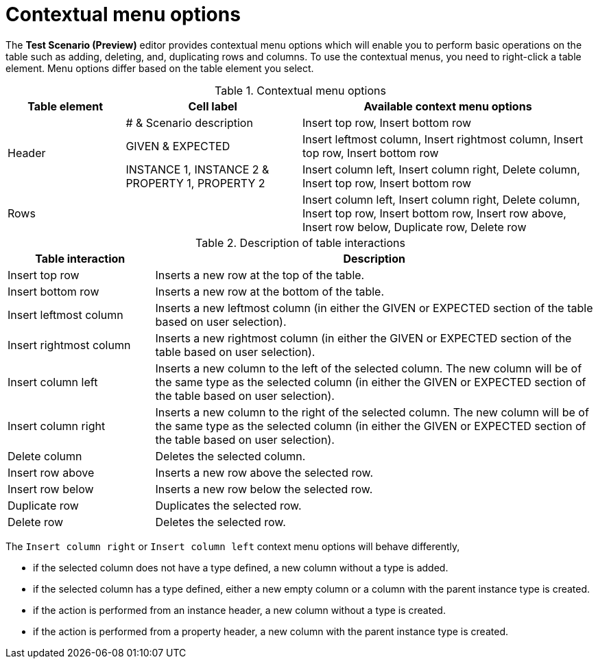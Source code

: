 [id='preview-editor-contextual-menu-ref']
= Contextual menu options

The *Test Scenario (Preview)* editor provides contextual menu options which will enable you to perform basic operations on the table such as adding, deleting, and, duplicating rows and columns. To use the contextual menus, you need to right-click a table element. Menu options differ based on the table element you select.

.Contextual menu options
[width="",cols="2,3,5"]
|===
|Table element | Cell label | Available context menu options

.3+|Header
|# & Scenario description
|Insert top row, Insert bottom row

|GIVEN & EXPECTED
|Insert leftmost column, Insert rightmost column, Insert top row, Insert bottom row

|INSTANCE 1, INSTANCE 2 & PROPERTY 1, PROPERTY 2
|Insert column left, Insert column right, Delete column, Insert top row, Insert bottom row

|Rows
|
|Insert column left, Insert column right, Delete column, Insert top row, Insert bottom row, Insert row above, Insert row below, Duplicate row, Delete row
|===

.Description of table interactions
[width="",cols="4,12"]
|===
|Table interaction .^| Description

|Insert top row
|Inserts a new row at the top of the table.

|Insert bottom row
|Inserts a new row at the bottom of the table.

|Insert leftmost column
|Inserts a new leftmost column (in either the GIVEN or EXPECTED section of the table based on user selection).

|Insert rightmost column
|Inserts a new rightmost column (in either the GIVEN or EXPECTED section of the table based on user selection).

|Insert column left
|Inserts a new column to the left of the selected column. The new column will be of the same type as the selected column (in either the GIVEN or EXPECTED section of the table based on user selection).

|Insert column right
|Inserts a new column to the right of the selected column. The new column will be of the same type as the selected column (in either the GIVEN or EXPECTED section of the table based on user selection).

|Delete column
|Deletes the selected column.

|Insert row above
|Inserts a new row above the selected row.

|Insert row below
|Inserts a new row below the selected row.

|Duplicate row
|Duplicates the selected row.

|Delete row
|Deletes the selected row.
|===

The `Insert column right` or `Insert column left` context menu options will behave differently,

* if the selected column does not have a type defined, a new column without a type is added.
* if the selected column has a type defined, either a new empty column or a column with the parent instance type is created.
* if the action is performed from an instance header, a new column without a type is created.
* if the action is performed from a property header, a new column with the parent instance type is created.
